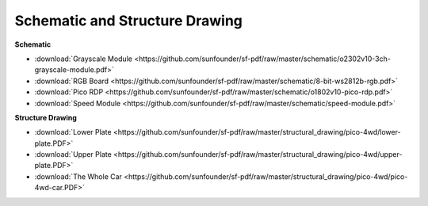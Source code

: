 Schematic and Structure Drawing
============================================


**Schematic**

* :download:`Grayscale Module <https://github.com/sunfounder/sf-pdf/raw/master/schematic/o2302v10-3ch-grayscale-module.pdf>`
* :download:`RGB Board <https://github.com/sunfounder/sf-pdf/raw/master/schematic/8-bit-ws2812b-rgb.pdf>`
* :download:`Pico RDP <https://github.com/sunfounder/sf-pdf/raw/master/schematic/o1802v10-pico-rdp.pdf>`
* :download:`Speed Module <https://github.com/sunfounder/sf-pdf/raw/master/schematic/speed-module.pdf>`

**Structure Drawing**

* :download:`Lower Plate <https://github.com/sunfounder/sf-pdf/raw/master/structural_drawing/pico-4wd/lower-plate.PDF>`
* :download:`Upper Plate <https://github.com/sunfounder/sf-pdf/raw/master/structural_drawing/pico-4wd/upper-plate.PDF>`
* :download:`The Whole Car <https://github.com/sunfounder/sf-pdf/raw/master/structural_drawing/pico-4wd/pico-4wd-car.PDF>`

